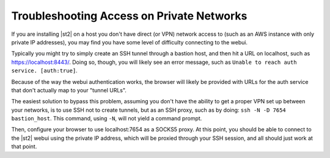 Troubleshooting Access on Private Networks
==========================================

If you are installing |st2| on a host you don't have 
direct (or VPN) network access to (such as an AWS instance
with only private IP addresses), you may find you have some
level of difficulty connecting to the webui. 

Typically you might try to simply create an SSH tunnel
through a bastion host, and then hit a URL on localhost, such
as https://localhost:8443/. Doing so, though, you will likely
see an error message, such as ``Unable to reach auth service.
[auth:true]``.

Because of the way the webui authentication works, the browser 
will likely be provided with URLs for the auth service that 
don't actually map to your "tunnel URLs".

The easiest solution to bypass this problem, assuming you
don't have the ability to get a proper VPN set up between 
your networks, is to use SSH not to create tunnels, but as an
SSH proxy, such as by doing: ``ssh -N -D 7654 bastion_host``.
This command, using ``-N``, will not yield a command prompt.

Then, configure your browser to use localhost:7654 as a SOCKS5
proxy.  At this point, you should be able to connect to the
|st2| webui using the private IP address, which will be proxied
through your SSH session, and all should just work at that point.
